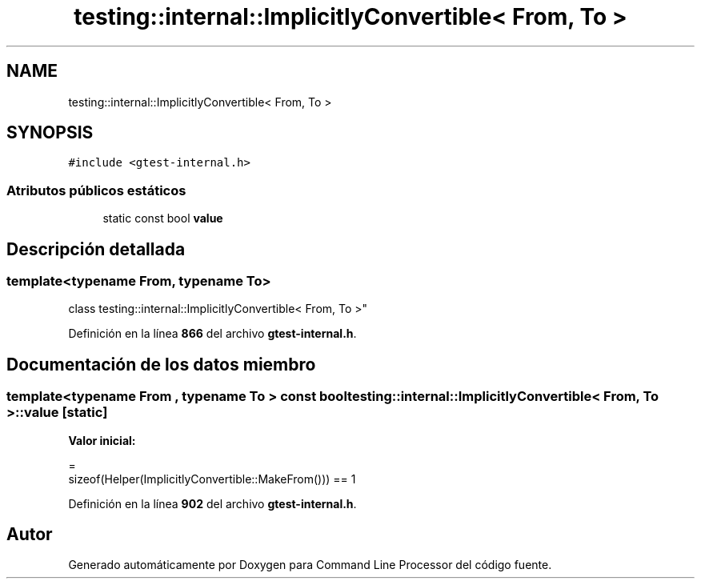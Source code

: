 .TH "testing::internal::ImplicitlyConvertible< From, To >" 3 "Viernes, 5 de Noviembre de 2021" "Version 0.2.3" "Command Line Processor" \" -*- nroff -*-
.ad l
.nh
.SH NAME
testing::internal::ImplicitlyConvertible< From, To >
.SH SYNOPSIS
.br
.PP
.PP
\fC#include <gtest\-internal\&.h>\fP
.SS "Atributos públicos estáticos"

.in +1c
.ti -1c
.RI "static const bool \fBvalue\fP"
.br
.in -1c
.SH "Descripción detallada"
.PP 

.SS "template<typename From, typename To>
.br
class testing::internal::ImplicitlyConvertible< From, To >"
.PP
Definición en la línea \fB866\fP del archivo \fBgtest\-internal\&.h\fP\&.
.SH "Documentación de los datos miembro"
.PP 
.SS "template<typename From , typename To > const bool \fBtesting::internal::ImplicitlyConvertible\fP< From, To >::value\fC [static]\fP"
\fBValor inicial:\fP
.PP
.nf
=
      sizeof(Helper(ImplicitlyConvertible::MakeFrom())) == 1
.fi
.PP
Definición en la línea \fB902\fP del archivo \fBgtest\-internal\&.h\fP\&.

.SH "Autor"
.PP 
Generado automáticamente por Doxygen para Command Line Processor del código fuente\&.
